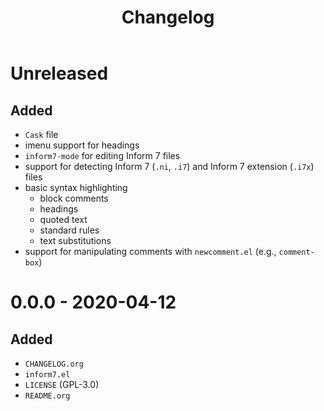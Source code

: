 #+TITLE: Changelog

* Unreleased

** Added

- =Cask= file
- imenu support for headings
- =inform7-mode= for editing Inform 7 files
- support for detecting Inform 7 (=.ni=, =.i7=) and Inform 7
  extension (=.i7x=) files
- basic syntax highlighting
  - block comments
  - headings
  - quoted text
  - standard rules
  - text substitutions
- support for manipulating comments with =newcomment.el=
  (e.g., =comment-box=)

* 0.0.0 - 2020-04-12

** Added

- =CHANGELOG.org=
- =inform7.el=
- =LICENSE= (GPL-3.0)
- =README.org=
